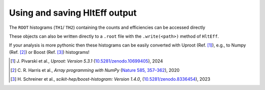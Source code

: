 Using and saving HltEff output
=======================================================

The ``ROOT`` histograms (``TH1``/ ``TH2``) containing the counts and efficiencies can be accessed directly 

.. code-block:
    hlt_eff = HltEff(...)
    counts = h["counts"]
    effs = h["efficiencies"]

These objects can also be written directly to a ``.root`` file with the ``.write(<path>)`` method of ``HltEff``.

If your analysis is more pythonic then these histograms can be easily converted with Uproot (Ref. [1]_), e.g., to Numpy (Ref. [2]_) or Boost (Ref. [3]_) histograms!

.. [1] \J. Pivarski et al., *Uproot: Version 5.3.1* (`10.5281/zenodo.10699405 <https://zenodo.org/records/10699405>`_), 2024

.. [2] \C. \R. Harris et al., *Array programming with NumPy* (`Nature 585, 357–362 <https://doi.org/10.1038/s41586-020-2649-2>`_), 2020

.. [3] \H. Schreiner et al., *scikit-hep/boost-histogram: Version 1.4.0*, (`10.5281/zenodo.8336454 <https://doi.org/10.5281/zenodo.8336454>`_), 2023